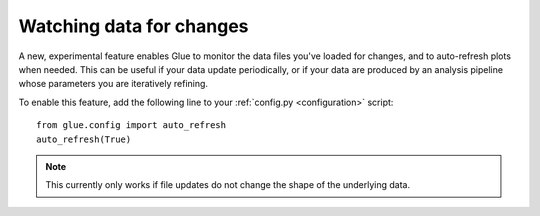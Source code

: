 Watching data for changes
=========================

A new, experimental feature enables Glue to monitor the
data files you've loaded for changes, and to auto-refresh
plots when needed. This can be useful if your data update periodically,
or if your data are produced by an analysis pipeline whose parameters you
are iteratively refining.

To enable this feature, add the following line to your :ref:`config.py <configuration>` script::

    from glue.config import auto_refresh
    auto_refresh(True)

.. figure:: liveupdate.gif
   :align: center

.. note:: This currently only works if file updates do not change the shape of
          the underlying data.
